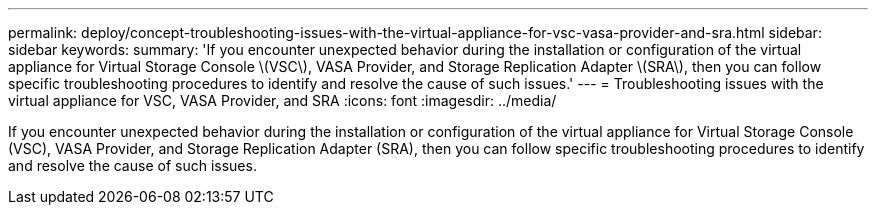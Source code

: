 ---
permalink: deploy/concept-troubleshooting-issues-with-the-virtual-appliance-for-vsc-vasa-provider-and-sra.html
sidebar: sidebar
keywords: 
summary: 'If you encounter unexpected behavior during the installation or configuration of the virtual appliance for Virtual Storage Console \(VSC\), VASA Provider, and Storage Replication Adapter \(SRA\), then you can follow specific troubleshooting procedures to identify and resolve the cause of such issues.'
---
= Troubleshooting issues with the virtual appliance for VSC, VASA Provider, and SRA
:icons: font
:imagesdir: ../media/

[.lead]
If you encounter unexpected behavior during the installation or configuration of the virtual appliance for Virtual Storage Console (VSC), VASA Provider, and Storage Replication Adapter (SRA), then you can follow specific troubleshooting procedures to identify and resolve the cause of such issues.
